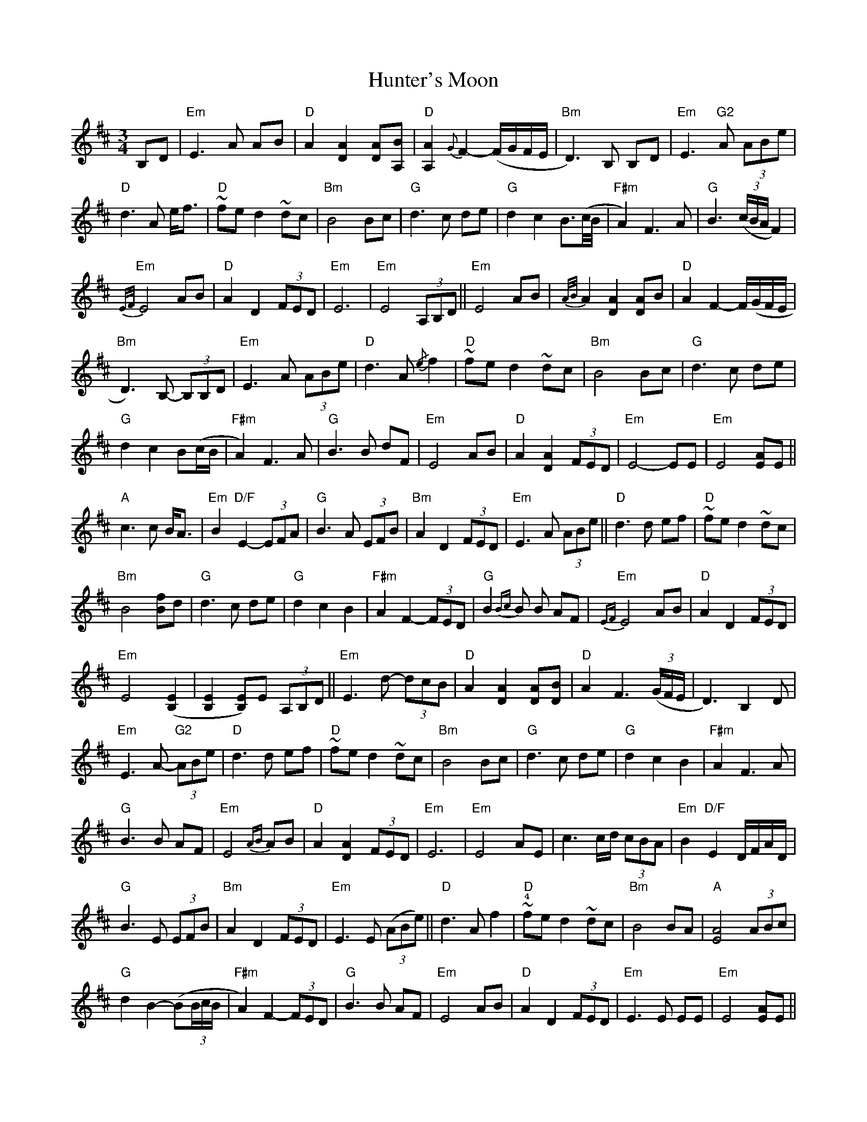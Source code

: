 X: 18413
T: Hunter's Moon
R: waltz
M: 3/4
K: Edorian
B,D|"Em"E2>A2 AB|"D"A2 [DA]2 [DA][A,B]|"D"[A,A]2 {G}F2- (F/G/F/E/|"Bm"D2)>B,2 B,D|"Em"E2>"G2"A2 (3ABe|
"D"d2>A2 e<f|"D"~fe d2 ~dc|"Bm"B4 Bc|"G"d2>c2 de|"G"d2 c2 B>(c/B/4|"F#m"A2) F2>A2|"G"B3 ((3c/B/A/ F2)|
"Em"{E/F/}E4 AB|"D"A2 D2 (3FED|"Em"E6|"Em"E4 (3A,B,D||"Em"E4 AB|{A/B/}A2 [DA]2 [DA]B|"D"A2 F2- F/(G/F/E/|
"Bm"D2)>B,2- (3B,B,D|"Em"E2>A2 (3ABe|"D"d2>A2 {/e}f2|"D"~fe d2 ~dc|"Bm"B4 Bc|"G"d2>c2 de|
"G"d2 c2 B(c/B/|"F#m"A2) F2>A2|"G"B2>B2 dF|"Em"E4 AB|"D"A2 [DA]2 (3FED|"Em"E4- EE|"Em"E4 [EA]E||
"A"c2>c2 B<A|"Em"B2 "D/F"E2- (3EFA|"G"B2>A2 (3EFB|"Bm"A2 D2 (3FED|"Em"E2>A2 (3ABe||"D"d2>d2 ef|"D"~fe d2 ~dc|
"Bm"B4 [Bf]d|"G"d2>c2 de|"G"d2 c2 B2|"F#m"A2 F2- (3FED|"G"B2{Bc}B B AF|"Em"{EF}E4 AB|"D"A2 D2 (3FED|
"Em"E4 ([B,E]2|[B,E]2 [B,)E]E (3A,B,D||"Em"E2>d2- (3dcB|"D"A2 [DA]2 [DA][DB]|"D"A2 F3 (3(G/F/E/|D3) B,2 D|
"Em"E2>A2- "G2"(3ABe|"D"d2>d2 ef|"D"~fe d2 ~dc|"Bm"B4 Bc|"G"d2>c2 de|"G"d2 c2 B2|"F#m"A2 F2>A2|
"G"B2>B2 AF|"Em"E4 {AB}AB|"D"A2 [DA]2 (3FED|"Em"E6|"Em"E4 AE|c3 c/d/ (3cBA|"Em"B2 "D/F"E2 D/F/A/D/|
"G"B2>E2 (3EFB|"Bm"A2 D2 (3FED|"Em"E2>E2 ((3ABe)||"D"d2>A2 f2|"D"~!4!fe d2 ~dc|"Bm"B4 BA|"A"[EA]4 (3ABc|
"G"d2 B2- (B(3B/c/B/|"F#m"A2) F2- (3FED|"G"B2>B2 AF|"Em"E4 AB|"D"A2 D2 (3FED|"Em"E2>E2 EE|"Em"E4 [EA]E||
"A"[Ec]2 (d2 (3cBA|"Em"B2) "D"E2 (3FAD|"G"[DB]2>A2 (3EFB|"Bm"A2 "D"D2- (3DFF|"G"G2>F2 (3FED|"Bm"d4 ef|"Bm"~fe d2 "A"~dc|
"G"B4- (3BBA|"A"A4- (3ABc|"G"d2 B2>B2|"F#m"A2 F2- (3FED|"G"B2>B2 AF|"Em"{EF}E4 AB|"Dd"A2 D2 (3FED|
"Em"E4- EE|"D2"E4- (3EBE|"Cmaj7(#4)"B6|"Gmaj7/B"{/D}E4 B,D|[M:4/4] E2 z2 z4||

